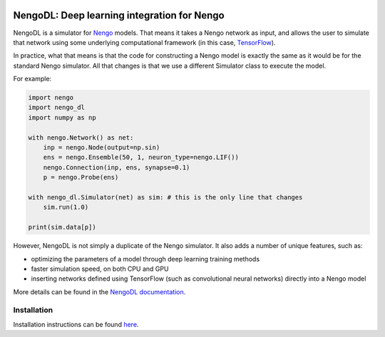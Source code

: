 .. image:: https://img.shields.io/pypi/v/nengo_dl.svg
  :target: https://pypi.python.org/pypi/nengo_dl
  :alt: Latest PyPI version

.. image:: https://img.shields.io/travis/nengo/nengo_dl/master.svg
  :target: https://travis-ci.org/nengo/nengo_dl
  :alt: Travis-CI build status

.. image:: https://img.shields.io/appveyor/ci/nengo/nengo-dl/master.svg
  :target: https://ci.appveyor.com/project/nengo/nengo-dl
  :alt: AppVeyor build status

.. image:: https://img.shields.io/codecov/c/github/nengo/nengo_dl/master.svg
  :target: https://codecov.io/gh/nengo/nengo_dl/branch/master
  :alt: Test coverage

********************************************
NengoDL: Deep learning integration for Nengo
********************************************

NengoDL is a simulator for `Nengo <https://pythonhosted.org/nengo/>`_ models.
That means it takes a Nengo network as input, and allows the user to simulate
that network using some underlying computational framework (in this case,
`TensorFlow <https://www.tensorflow.org/>`_).

In practice, what that means is that the code for constructing a Nengo model
is exactly the same as it would be for the standard Nengo simulator.  All that
changes is that we use a different Simulator class to execute the
model.

For example:

.. code-block:: python

    import nengo
    import nengo_dl
    import numpy as np

    with nengo.Network() as net:
        inp = nengo.Node(output=np.sin)
        ens = nengo.Ensemble(50, 1, neuron_type=nengo.LIF())
        nengo.Connection(inp, ens, synapse=0.1)
        p = nengo.Probe(ens)

    with nengo_dl.Simulator(net) as sim: # this is the only line that changes
        sim.run(1.0)

    print(sim.data[p])

However, NengoDL is not simply a duplicate of the Nengo simulator.  It also
adds a number of unique features, such as:

- optimizing the parameters of a model through deep learning
  training methods
- faster simulation speed, on both CPU and GPU
- inserting networks defined using TensorFlow (such as
  convolutional neural networks) directly into a Nengo model

More details can be found in the `NengoDL documentation
<https://nengo.github.io/nengo_dl/>`_.

Installation
============

Installation instructions can be found `here
<https://nengo.github.io/nengo_dl/installation.html>`_.
